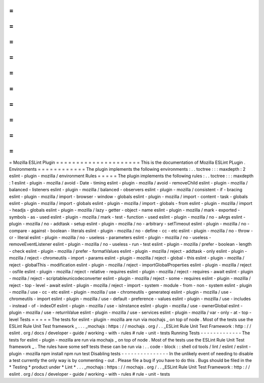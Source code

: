 =
=
=
=
=
=
=
=
=
=
=
=
=
=
=
=
=
=
=
=
=
Mozilla
ESLint
Plugin
=
=
=
=
=
=
=
=
=
=
=
=
=
=
=
=
=
=
=
=
=
This
is
the
documentation
of
Mozilla
ESLint
PLugin
.
Environments
=
=
=
=
=
=
=
=
=
=
=
=
The
plugin
implements
the
following
environments
:
.
.
toctree
:
:
:
maxdepth
:
2
eslint
-
plugin
-
mozilla
/
environment
Rules
=
=
=
=
=
The
plugin
implements
the
following
rules
:
.
.
toctree
:
:
:
maxdepth
:
1
eslint
-
plugin
-
mozilla
/
avoid
-
Date
-
timing
eslint
-
plugin
-
mozilla
/
avoid
-
removeChild
eslint
-
plugin
-
mozilla
/
balanced
-
listeners
eslint
-
plugin
-
mozilla
/
balanced
-
observers
eslint
-
plugin
-
mozilla
/
consistent
-
if
-
bracing
eslint
-
plugin
-
mozilla
/
import
-
browser
-
window
-
globals
eslint
-
plugin
-
mozilla
/
import
-
content
-
task
-
globals
eslint
-
plugin
-
mozilla
/
import
-
globals
eslint
-
plugin
-
mozilla
/
import
-
globals
-
from
eslint
-
plugin
-
mozilla
/
import
-
headjs
-
globals
eslint
-
plugin
-
mozilla
/
lazy
-
getter
-
object
-
name
eslint
-
plugin
-
mozilla
/
mark
-
exported
-
symbols
-
as
-
used
eslint
-
plugin
-
mozilla
/
mark
-
test
-
function
-
used
eslint
-
plugin
-
mozilla
/
no
-
aArgs
eslint
-
plugin
-
mozilla
/
no
-
addtask
-
setup
eslint
-
plugin
-
mozilla
/
no
-
arbitrary
-
setTimeout
eslint
-
plugin
-
mozilla
/
no
-
compare
-
against
-
boolean
-
literals
eslint
-
plugin
-
mozilla
/
no
-
define
-
cc
-
etc
eslint
-
plugin
-
mozilla
/
no
-
throw
-
cr
-
literal
eslint
-
plugin
-
mozilla
/
no
-
useless
-
parameters
eslint
-
plugin
-
mozilla
/
no
-
useless
-
removeEventListener
eslint
-
plugin
-
mozilla
/
no
-
useless
-
run
-
test
eslint
-
plugin
-
mozilla
/
prefer
-
boolean
-
length
-
check
eslint
-
plugin
-
mozilla
/
prefer
-
formatValues
eslint
-
plugin
-
mozilla
/
reject
-
addtask
-
only
eslint
-
plugin
-
mozilla
/
reject
-
chromeutils
-
import
-
params
eslint
-
plugin
-
mozilla
/
reject
-
global
-
this
eslint
-
plugin
-
mozilla
/
reject
-
globalThis
-
modification
eslint
-
plugin
-
mozilla
/
reject
-
importGlobalProperties
eslint
-
plugin
-
mozilla
/
reject
-
osfile
eslint
-
plugin
-
mozilla
/
reject
-
relative
-
requires
eslint
-
plugin
-
mozilla
/
reject
-
requires
-
await
eslint
-
plugin
-
mozilla
/
reject
-
scriptableunicodeconverter
eslint
-
plugin
-
mozilla
/
reject
-
some
-
requires
eslint
-
plugin
-
mozilla
/
reject
-
top
-
level
-
await
eslint
-
plugin
-
mozilla
/
reject
-
import
-
system
-
module
-
from
-
non
-
system
eslint
-
plugin
-
mozilla
/
use
-
cc
-
etc
eslint
-
plugin
-
mozilla
/
use
-
chromeutils
-
generateqi
eslint
-
plugin
-
mozilla
/
use
-
chromeutils
-
import
eslint
-
plugin
-
mozilla
/
use
-
default
-
preference
-
values
eslint
-
plugin
-
mozilla
/
use
-
includes
-
instead
-
of
-
indexOf
eslint
-
plugin
-
mozilla
/
use
-
isInstance
eslint
-
plugin
-
mozilla
/
use
-
ownerGlobal
eslint
-
plugin
-
mozilla
/
use
-
returnValue
eslint
-
plugin
-
mozilla
/
use
-
services
eslint
-
plugin
-
mozilla
/
var
-
only
-
at
-
top
-
level
Tests
=
=
=
=
=
The
tests
for
eslint
-
plugin
-
mozilla
are
run
via
mochajs
_
on
top
of
node
.
Most
of
the
tests
use
the
ESLint
Rule
Unit
Test
framework
_
.
.
.
_mochajs
:
https
:
/
/
mochajs
.
org
/
.
.
_ESLint
Rule
Unit
Test
Framework
:
http
:
/
/
eslint
.
org
/
docs
/
developer
-
guide
/
working
-
with
-
rules
#
rule
-
unit
-
tests
Running
Tests
-
-
-
-
-
-
-
-
-
-
-
-
-
The
tests
for
eslint
-
plugin
-
mozilla
are
run
via
mochajs
_
on
top
of
node
.
Most
of
the
tests
use
the
ESLint
Rule
Unit
Test
framework
_
.
The
rules
have
some
self
tests
these
can
be
run
via
:
.
.
code
-
block
:
:
shell
cd
tools
/
lint
/
eslint
/
eslint
-
plugin
-
mozilla
npm
install
npm
run
test
Disabling
tests
-
-
-
-
-
-
-
-
-
-
-
-
-
-
-
In
the
unlikely
event
of
needing
to
disable
a
test
currently
the
only
way
is
by
commenting
-
out
.
Please
file
a
bug
if
you
have
to
do
this
.
Bugs
should
be
filed
in
the
*
Testing
*
product
under
*
Lint
*
.
.
.
_mochajs
:
https
:
/
/
mochajs
.
org
/
.
.
_ESLint
Rule
Unit
Test
Framework
:
http
:
/
/
eslint
.
org
/
docs
/
developer
-
guide
/
working
-
with
-
rules
#
rule
-
unit
-
tests
